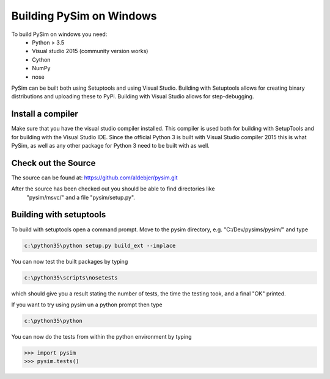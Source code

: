 Building PySim on Windows
=========================

To build PySim on windows you need:
 * Python > 3.5
 * Visual studio 2015 (community version works)
 * Cython
 * NumPy
 * nose
 
PySim can be built both using Setuptools and using Visual Studio. Building
with Setuptools allows for creating binary distributions and uploading 
these to PyPi. Building with Visual Studio allows for 
step-debugging.

Install a compiler
------------------
Make sure that you have the visual studio compiler installed. This compiler
is used both for building with SetupTools and for building with the 
Visual Studio IDE. Since the official Python 3 is built with Visual Studio
compiler 2015 this is what PySim, as well as any other package for Python 3
need to be built with as well.


Check out the Source
--------------------
The source can be found at:
https://github.com/aldebjer/pysim.git

After the source has been checked out you should be able to find directories like
 "pysim/msvc/" and a file "pysim/setup.py". 

Building with setuptools
------------------------
To build with setuptools open a command prompt. Move to the pysim directory, e.g. "C:/Dev/pysims/pysim/" 
and type 

.. code-block:: bash

    c:\python35\python setup.py build_ext --inplace
    
You can now test the built packages by typing

.. code-block:: bash

    c:\python35\scripts\nosetests 
    
which should give you a result stating the number of tests, the time the testing
took, and a final "OK" printed.

If you want to try using pysim un a python prompt then type

.. code-block:: bash

    c:\python35\python
    
You can now do the tests from within the python environment by typing

>>> import pysim
>>> pysim.tests()


    


